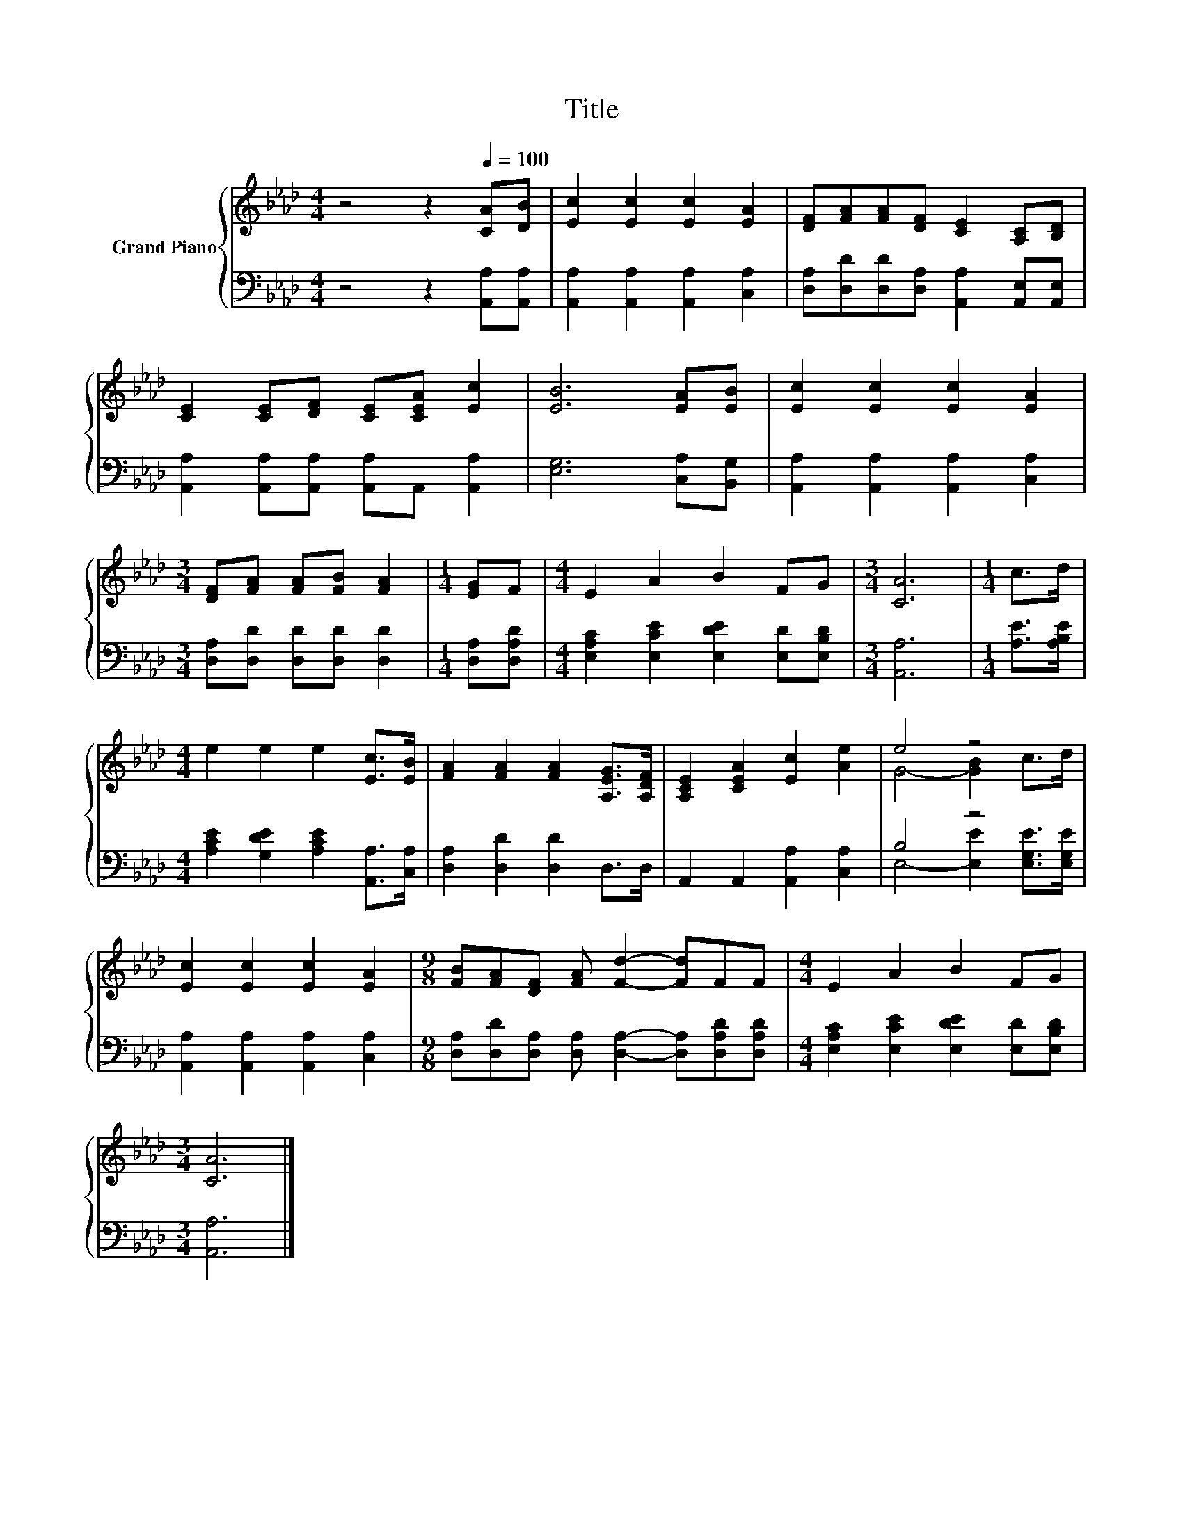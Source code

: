 X:1
T:Title
%%score { ( 1 3 ) | ( 2 4 ) }
L:1/8
M:4/4
K:Ab
V:1 treble nm="Grand Piano"
V:3 treble 
V:2 bass 
V:4 bass 
V:1
 z4 z2[Q:1/4=100] [CA][DB] | [Ec]2 [Ec]2 [Ec]2 [EA]2 | [DF][FA][FA][DF] [CE]2 [A,C][B,D] | %3
 [CE]2 [CE][DF] [CE][CEA] [Ec]2 | [EB]6 [EA][EB] | [Ec]2 [Ec]2 [Ec]2 [EA]2 | %6
[M:3/4] [DF][FA] [FA][FB] [FA]2 |[M:1/4] [EG]F |[M:4/4] E2 A2 B2 FG |[M:3/4] [CA]6 |[M:1/4] c>d | %11
[M:4/4] e2 e2 e2 [Ec]>[EB] | [FA]2 [FA]2 [FA]2 [A,EG]>[A,DF] | [A,CE]2 [CEA]2 [Ec]2 [Ae]2 | e4 z4 | %15
 [Ec]2 [Ec]2 [Ec]2 [EA]2 |[M:9/8] [FB][FA][DF] [FA] [Fd]2- [Fd]FF |[M:4/4] E2 A2 B2 FG | %18
[M:3/4] [CA]6 |] %19
V:2
 z4 z2 [A,,A,][A,,A,] | [A,,A,]2 [A,,A,]2 [A,,A,]2 [C,A,]2 | %2
 [D,A,][D,D][D,D][D,A,] [A,,A,]2 [A,,E,][A,,E,] | [A,,A,]2 [A,,A,][A,,A,] [A,,A,]A,, [A,,A,]2 | %4
 [E,G,]6 [C,A,][B,,G,] | [A,,A,]2 [A,,A,]2 [A,,A,]2 [C,A,]2 | %6
[M:3/4] [D,A,][D,D] [D,D][D,D] [D,D]2 |[M:1/4] [D,A,][D,A,D] | %8
[M:4/4] [E,A,C]2 [E,CE]2 [E,DE]2 [E,D][E,B,D] |[M:3/4] [A,,A,]6 |[M:1/4] [A,E]>[A,B,E] | %11
[M:4/4] [A,CE]2 [G,DE]2 [A,CE]2 [A,,A,]>[C,A,] | [D,A,]2 [D,D]2 [D,D]2 D,>D, | %13
 A,,2 A,,2 [A,,A,]2 [C,A,]2 | B,4 z4 | [A,,A,]2 [A,,A,]2 [A,,A,]2 [C,A,]2 | %16
[M:9/8] [D,A,][D,D][D,A,] [D,A,] [D,A,]2- [D,A,][D,A,D][D,A,D] | %17
[M:4/4] [E,A,C]2 [E,CE]2 [E,DE]2 [E,D][E,B,D] |[M:3/4] [A,,A,]6 |] %19
V:3
 x8 | x8 | x8 | x8 | x8 | x8 |[M:3/4] x6 |[M:1/4] x2 |[M:4/4] x8 |[M:3/4] x6 |[M:1/4] x2 | %11
[M:4/4] x8 | x8 | x8 | G4- [GB]2 c>d | x8 |[M:9/8] x9 |[M:4/4] x8 |[M:3/4] x6 |] %19
V:4
 x8 | x8 | x8 | x8 | x8 | x8 |[M:3/4] x6 |[M:1/4] x2 |[M:4/4] x8 |[M:3/4] x6 |[M:1/4] x2 | %11
[M:4/4] x8 | x8 | x8 | E,4- [E,E]2 [E,G,E]>[E,G,E] | x8 |[M:9/8] x9 |[M:4/4] x8 |[M:3/4] x6 |] %19

